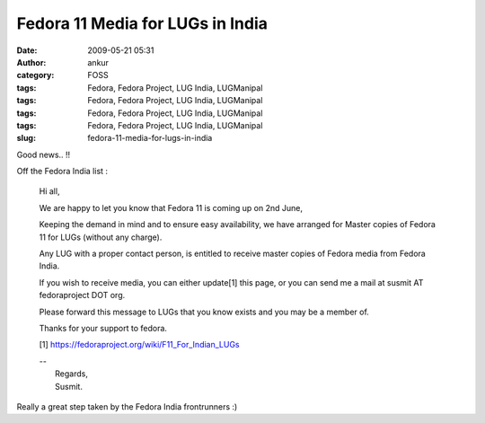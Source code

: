 Fedora 11 Media for LUGs in India
#################################
:date: 2009-05-21 05:31
:author: ankur
:category: FOSS
:tags: Fedora, Fedora Project, LUG India, LUGManipal
:tags: Fedora, Fedora Project, LUG India, LUGManipal
:tags: Fedora, Fedora Project, LUG India, LUGManipal
:tags: Fedora, Fedora Project, LUG India, LUGManipal
:slug: fedora-11-media-for-lugs-in-india

Good news.. !!

Off the Fedora India list :

    Hi all,

    We are happy to let you know that Fedora 11 is coming up on 2nd
    June,

    Keeping the demand in mind and to ensure easy availability, we have
    arranged for Master copies of Fedora 11 for LUGs (without any
    charge).

    Any LUG with a proper contact person, is entitled to receive master
    copies of Fedora media from Fedora India.

    If you wish to receive media, you can either update[1] this page, or
    you can send me a mail at susmit AT fedoraproject DOT org.

    Please forward this message to LUGs that you know exists and you may
    be a member of.

    Thanks for your support to fedora.

    [1] https://fedoraproject.org/wiki/F11_For_Indian_LUGs

    | --
    |  Regards,
    |  Susmit.

Really a great step taken by the Fedora India frontrunners :)
